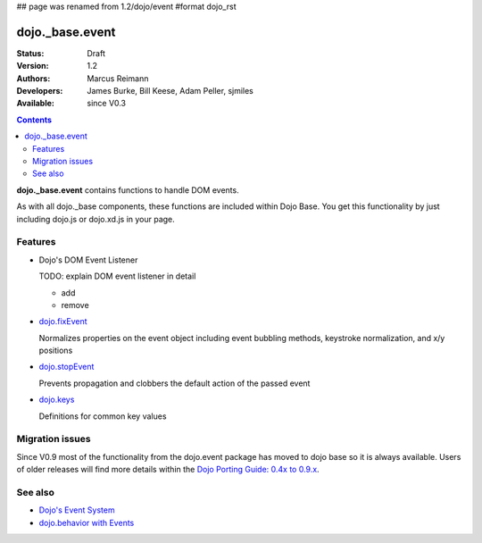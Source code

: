 ## page was renamed from 1.2/dojo/event
#format dojo_rst

dojo._base.event
================

:Status: Draft
:Version: 1.2
:Authors: Marcus Reimann
:Developers: James Burke, Bill Keese, Adam Peller, sjmiles
:Available: since V0.3

.. contents::
  :depth: 2

**dojo._base.event** contains functions to handle DOM events.

As with all dojo._base components, these functions are included within Dojo Base. You get this functionality by just including dojo.js or dojo.xd.js in your page.


========
Features
========

* Dojo's DOM Event Listener

  TODO: explain DOM event listener in detail

  * add

  * remove

* `dojo.fixEvent <dojo/fixEvent>`_

  Normalizes properties on the event object including event bubbling methods, keystroke normalization, and x/y positions

* `dojo.stopEvent <dojo/stopEvent>`_

  Prevents propagation and clobbers the default action of the passed event

* `dojo.keys <dojo/keys>`_

  Definitions for common key values


================
Migration issues
================

Since V0.9 most of the functionality from the dojo.event package has moved to dojo base so it is always available. Users of older releases will find more details within the `Dojo Porting Guide: 0.4x to 0.9.x <http://dojotoolkit.org/book/dojo-porting-guide-0-4-x-0-9/event-system>`__.


========
See also
========

* `Dojo's Event System <quickstart/events>`__
* `dojo.behavior with Events <dojo/behavior#behaviors-with-events>`__

